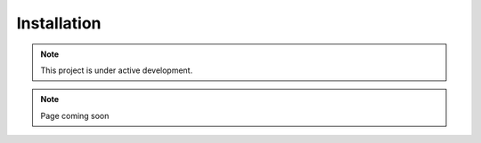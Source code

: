 
Installation
=====

.. _installation:

.. note::

   This project is under active development.

.. note::

   Page coming soon
